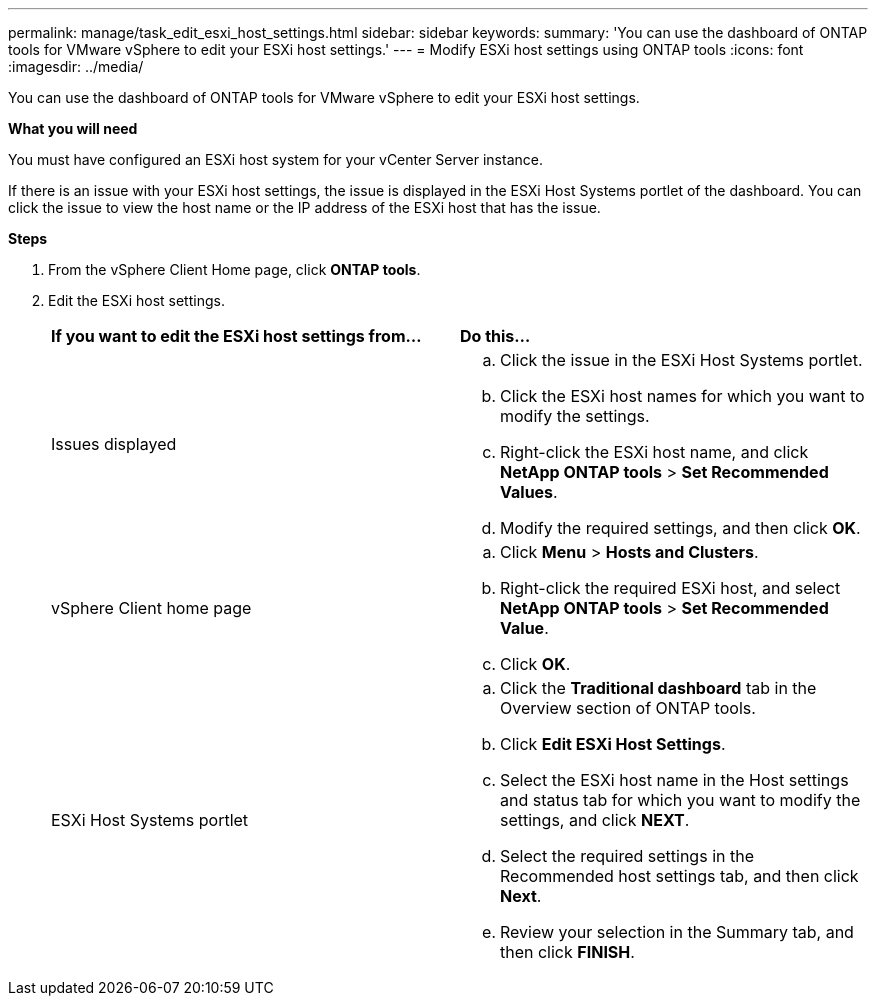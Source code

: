 ---
permalink: manage/task_edit_esxi_host_settings.html
sidebar: sidebar
keywords:
summary: 'You can use the dashboard of ONTAP tools for VMware vSphere to edit your ESXi host settings.'
---
= Modify ESXi host settings using ONTAP tools
:icons: font
:imagesdir: ../media/

[.lead]
You can use the dashboard of ONTAP tools for VMware vSphere to edit your ESXi host settings.

*What you will need*

You must have configured an ESXi host system for your vCenter Server instance.

If there is an issue with your ESXi host settings, the issue is displayed in the ESXi Host Systems portlet of the dashboard. You can click the issue to view the host name or the IP address of the ESXi host that has the issue.

*Steps*

. From the vSphere Client Home page, click *ONTAP tools*.
. Edit the ESXi host settings.
+
|===
| *If you want to edit the ESXi host settings from...*| *Do this...*
a|
Issues displayed
a|

 .. Click the issue in the ESXi Host Systems portlet.
 .. Click the ESXi host names for which you want to modify the settings.
 .. Right-click the ESXi host name, and click *NetApp ONTAP tools* > *Set Recommended Values*.
 .. Modify the required settings, and then click *OK*.

a|
vSphere Client home page
a|

 .. Click *Menu* > *Hosts and Clusters*.
 .. Right-click the required ESXi host, and select *NetApp ONTAP tools* > *Set Recommended Value*.
 .. Click *OK*.

a|
ESXi Host Systems portlet
a|

 .. Click the *Traditional dashboard* tab in the Overview section of ONTAP tools.
 .. Click *Edit ESXi Host Settings*.
 .. Select the ESXi host name in the Host settings and status tab for which you want to modify the settings, and click *NEXT*.
 .. Select the required settings in the Recommended host settings tab, and then click *Next*.
 .. Review your selection in the Summary tab, and then click *FINISH*.

+
|===
